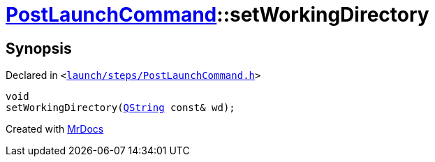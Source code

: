 [#PostLaunchCommand-setWorkingDirectory]
= xref:PostLaunchCommand.adoc[PostLaunchCommand]::setWorkingDirectory
:relfileprefix: ../
:mrdocs:


== Synopsis

Declared in `&lt;https://github.com/PrismLauncher/PrismLauncher/blob/develop/launch/steps/PostLaunchCommand.h#L30[launch&sol;steps&sol;PostLaunchCommand&period;h]&gt;`

[source,cpp,subs="verbatim,replacements,macros,-callouts"]
----
void
setWorkingDirectory(xref:QString.adoc[QString] const& wd);
----



[.small]#Created with https://www.mrdocs.com[MrDocs]#
